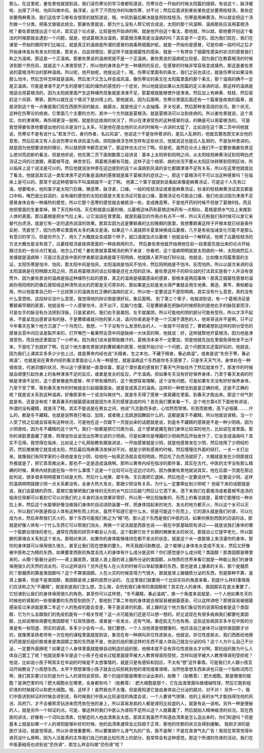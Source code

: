 那么，在这里呢，姜佐景他就提到说，我们读伤寒论的学习者都知道说，伤寒论在一开始的时候太阳篇的提纲，有说这个，脉浮缓啦、出得了汗啦、怕风叫做中风，脉浮紧，出不了汗而怕冷的叫做伤寒，对不对；然后后面讲到某些某些症状要用桂枝汤，某些症状要用麻黄汤，我们这些学习者有会很乖的就知道说，哦，中风到最后解决就是用到桂枝汤，伤寒是用麻黄汤，所以就会把这个汤剂做一个分类，把条文做彼此统合。那姜佐景就说，那为什么没有人帮它统合成说，太阳的那个风温啊、温病那些应该用葛根汤呢？姜佐景就提出这个论点，其实这个论点是，比较是他开始讲的啊，就是他开创这个看法，那他就，所以就，那他要开创这个看法的时候那就会遇到一个问题，就是，他说葛根汤治温病，那葛根汤果真是治温病的吗？其实是不一定的。因为我们现在，我们在课堂一开始的跟同学们比喻过，就是真正的温病是所谓的感冒的病毒帮细菌护航，就是一开始你是感冒，可是你病一段时间之后才开始身体各处有发炎的现象，那发炎，白血球增加，那这样子就是细菌性的感染，就是一个有搀杂了细菌性感染的状况的感冒我们称之为温病，那这是一个正温病。那姜佐景说的温病呢就不是一个正温病，姜佐景说的温病呢比较是，因为我们在教葛根汤的时候讲到那个热伤风，就是这个人津液受损了，所以他的身体会产生一种燥热的反应，在感冒的时候非常容易变成燥热，那这是姜佐景说的葛根汤所治的那种温病。所以呢，他开始呢，他提出这个，哦，伤寒论里面有的条文，我们之前也读过，就是伤寒论如果没有那么怕冷，然后怎样怎样就是温病，然后发汗又怎么样变成风温，像伤寒论的条文在太阳篇里面的那个条文，那个温病的确不一定是正温病，可能是津液不足产生的感冒引起的燥热的感觉的一个症状，所以他就说如果以太阳篇的定义来讲的话，那这样的温病是很适合用葛根汤的，因为太阳病里面产生这种燥热现象就是津液不足，那葛根就能够使升提津液，然后加上有麻黄、桂枝，然后驱赶这个风邪、寒邪，那所以就在这个情况下是对得上的。那他就说，因为后面啊，伤寒论里面后面还有一个篇章是痉病的篇章，就是讲到这个有一点像是我们现在西医所说的脑炎、脑膜炎，就是他这个人会抽搐、牙关咬紧，然后那种发高烧的状况。那个状况，这种在伤寒论的痉病，它里面几个主要的方剂，其中一个方剂就是葛根汤，就是葛根汤可以治到痉病的。所以姜佐景就说，这个其实，你的津液啊，再伤得更深一层啊，就是到达痉病的状况了，所以在津液受伤的这种感冒的话，的确是可以用葛根汤的。
可是我觉得姜佐景他要提出他的论点是没什么关系，可是他在提出他的论点的时候有一点讲的太猛了，比如说在这个第二页中间他就说，伤寒论不是有说什么“若发汗已，身灼热者，名曰风温”，他说这个不是张仲景讲的，是后人乱掰的，他就去篡改原文来合他的意思。然后后来又有人会说伤寒论有讲风温为病，阴阳脉俱浮怎样怎样有这些状况，他就说这也是后人乱掰的，不是张仲景讲的。就是因为他想要讲他的理论，所以就把原书都否定掉了，那这样也太过分了啊。但是呢，虽然在论点上我们不一定要依循姜佐景这么绝对而武断的看法，但是他却说，他在第二页下面倒数第三段讲说：基本上太阳转到阳明之间，从太阳桂枝麻黄汤证到阳明白虎汤证之间的过渡期，用葛根芩连、麻杏甘石、用葛根汤都有可能，这样子这个病邪、病的状况不要从太阳区块转移到阳明区块，所以临床上这个说法是可以的。然后他就说张仲景在这边提到的这个从温病到风温的变化都跟津液不足有关系，所以在这里他就提出了看法，他就说其实这一类型津液不足的象是温病的感冒就是属于葛根汤的症状之一。那这个葛根汤可不可以治这种感冒吗？在临床上是可以的，那至于说这种感冒叫不叫温病就不一定了啊。
他第二个案子就提到说看起来像是麻黄汤证，可是这个人先有口渴，想要喝水，他的案子是太阳穴巨痛，微恶寒，脉浮紧，口燥。一般的桂枝汤证或者是麻黄汤证，标准的桂枝麻黄汤证其实都是口中和，嘴巴是比较润的，会有燥的感觉的太阳初感是大青龙汤证可能会口燥，葛根汤证也可能会口燥，我们也说过因为津液不足感冒身体会有一种燥热的感觉，所以它那个恶寒的感觉就会被抵消一些，变成微恶寒。于是他开药的时候不但放了葛根6钱，而且他把里面的生姜拿掉，换了天花粉4钱。天花粉就是瓜蒌的根，瓜蒌根这味药和葛根这味药有一点相似，葛根是把水气拉上来推到人体的表面，那瓜蒌根是把水气拉上来，让它滋润在胃里面，就是到最后的作用点有点不一样，所以天花粉我们有时候可以拿它来替代白虎汤，就是它有一定的退热润湿的效果。那其实因为这是曹颖甫的比较晚期的医案，我想曹颖甫这样子开根本就已经是条件反射、凭直觉了，因为伤寒论里面有太多的条文是渴，如果这个人渴就把半夏拿掉换成瓜蒌根，几乎是有些加减变化可能不是那么有意识的学习，但是你开久了、用久了大概就会变成那个样子，就口渴就加点瓜蒌根！他就会给一个解释说，他用了瓜蒌桂枝汤的方法大概也是没有错了，瓜蒌桂枝汤是痉病里面的一种痉病用的方。
然后姜佐景他就开始用他在前一段里面先提出来的论点开始跟过去的一些论点打笔战，他怎么打呢？姜佐景就拿葛根汤的例子来说：你看吧，这个温病明明就是太阳病的一种，太阳病然后人发燥就是温病嘛！可是过去这些中医的学者都说温病是属于阳明病，他就跟人家开始打辩论战，他就说，比如像太阳篇里面的主证，太阳伤寒是怕冷、怕风，那太阳中风是怕风，太阳温病是怕风不怕冷，然后阳明病是不怕冷，反而怕热，所以以层次来讲的话太阳温病是在阳明跟太阳之间，而且用葛根汤的话比较像是还在太阳的区块。姜佐景这样子的辩论战的打法其实是我个人并没有很赞许，因为姜佐景说的温病是指这种燥热引起的感冒，真正的温病是细菌感染的感冒，那根本是两回事嘛！那真正细菌性感冒的温病你用阳明的药像石膏知母这种清热消炎的药那是无可厚非的，那如果是比较是发炎得严重就会用生地黄、黄连、黄芩、黄柏都会用，所以他是拿自己的一个比较狭义的温病去杠正确的温病的定义，所以他一定要说这不是阳明病，其实没有什么意思，真的没有什么意思啦，这段辩论没什么意思，我觉得他的辩论倒是很好玩，象后面啊。
到了第三个案子，他就讲到说，有一个葛根汤证是曹颖甫早期的医案，他就说有一个人感冒怕冷，流不出汗，后脑勺也僵，可是曹颖甫在把脉的时候把到的是他右手的脉弦紧而浮，可是左手的脉没有办法把到浮脉，只是紧紧的，我们右手是属阳，左手就属阴，所以可能他的阴的部分可能有受伤，所以才浮不起来，不能呈现出感冒该有的脉，于是曹颖甫就问他的家人说，请问你弟弟是不是一个沉溺于酒色的人，他哥哥说并不是啊，只不过今年春天在某个地方沉溺了一个月而已，我想，一下子没有什么发泄机会的人，一发就不可收拾了。曹颖甫想到这样的阴分受伤的感冒舌苔中间应该是裂开来的，打开嘴巴一看果然舌苔中间是缺掉一大块苔的啊，他就说：好，这样就帮他开葛根汤，因为他是津液受伤，而且他还里面加了一小杯米。因为我们说米是帮助酿汗的，葛根汤本来不一定要加，但是他就先加在里面免得他发不出汗来，于是吃了也就好了啊。在这个地方姜佐景就讲到曹颖甫的医案，他就开始讨论一个问题，这个问题其实还蛮好玩的，他就说，因为我们上课其实多多少少也上过。就是黄帝内经也说“夫精者，生之本也，不藏于精者，春必病温”，或者是说“冬伤于寒，春必病温”。也就是说在黄帝内经的看法里面会让人有一种感觉，就是温病这个东西是你冬天感冒了，只是冬天天气冷，身体处在一种很收敛，代谢迟缓的状况，所以这个感冒就一直潜伏着，那这个潜伏着的感冒到了春天气开始往外了然后就发作了，那发作的时候就会顺便引起你身上的各种津液不足的反应，或者是发炎的反应，产生温病。但如果冬天没有好好保养身体，乃至于春天发病的时候是津液不足的，这个感冒像是热感冒，样子带有燥热的，这个我想容易理解，这个没有问题。可是如果冬天没有好好保养身体，乃至于受了寒，等到春天发作的时候就会引起细菌感染，就是变成真正的温病，这样的一种想法到底是正确的呢，还是不正确的呢？就是说关系到这种温病，好像医家有一个说法叫做伏气，就是冬天得了感冒一直窝藏在里面，到春天才跑出来。那这个伏气到底是有、还是没有呢？果真春天的细菌感染就是因为冬天的感冒造成的吗？首先我们要来看一下，这个地方第4页下面他有讲说，所谓的没有藏精，就是泻了精，其实不能说是在男女之间，他说“凡志勤而多欲，心怵然而常惧，形劳而致倦，高下必相慕………什么的，都是冬不藏精。也就是说熬夜打电动、加班，或者晚上去跳游园舞蹈什么的，这都是属于不藏精，所以他就说肾精，当一个人受了损之后就会容易有这种状况，可是他在这一页跟下一页提出来的话题就是说，到底冬不藏精的感冒是不是一种少阴病，因为少阴肾经，因为冬不藏精的这个伏气，我们一般都是把它归类为说，这个感冒是藏在我们身体比较深的地方，比如说在肾里面。那你的肾脏里面藏了感冒，照理说你会呈现出伤寒论说的少阴病，可是如果你是埋藏的少阴病然后开始发作了，它会变成温病吗？其实不见得。我觉得在临床，比如说上个礼拜助教有跟我讲说，一开始感冒就是少阴，就是他感冒发在少阴，然后他用了少阴经的药，然后推推推它就变成太阳，然后最后用麻黄汤发掉对不对。就是少阴有感冒的时候，然后慢慢往外面的经打，一关一关打出来。就像我们有同学家的小孩他是发在少阴，给他吃一帖真武汤就会变阳明病，然后吃了白虎汤就好了。大概就是发在少阴那就往外推就是了，把它乖乖推出来，那也不一定是造成温病啊。那所以黄帝内经在指涉的那件事，其实在古代，中医的文字没有那么精确的时候，黄帝内经到底在指一件什么事情？这是一个比较可以在这边讨论的。因为像姜佐景他就说其实，他在后面一页就在那边批判说，很多很多明明感冒已经是大热，然后什么地黄、犀牛角、生石膏把它退掉，然后他还一定要说伏气、一定要说少阴，这样的温病明明就跟少阴一点关系都没有，全身大热大发炎，那跟少阴没有关系，为什么一定要牵扯到少阴呢？
他留下来的话题就是说，我们说葛根的药性，葛根它能够把我们身体的无形的水气拉过后脑勺然后让它洒下来，洒下来我们在葛根汤或者葛根芩连汤的临床应用都可以看到它可以对我们的上半身的消炎效果非常好，所以用一种比较抽象的、形而上的看法就是，葛根它能够拉一种水拉上来，然后这个水能够好像当做我们身体的自动消防装置一样，把身体烧起来的地方、发炎的地方都灭火，所以这个水可以灭火，所以我们中医是假设人体有这种形而上的水，虽然不知道它是什么水，但是可能这个形而上，它的源头就是我们的肾，可以化成为水，然后来帮我们灭火的，那个东西可能我们称之为“精”吧。那火这个东西是我们中医的词，如果你换到西医的词语的话，那就是好像人体有一个什么东西它可以帮我们消炎，再换一个说法就是西医也说——我在中医基础班有讲过——就是说我们身体的哪一个脏腑会很快的老化，通常在西医的研究中都会认为说，这个脏腑它处于长期的微微发炎的状况，那就会让它提早老化，所以脏腑的衰竭会关系到这个发炎。那相对来讲，如果你的身体能够维持在都不发炎的状态，就是这个水一直能够上来浇灌你的身体，那你的身体就可以保用很久很久，甚至比我们现在想象的要久。
昨天我就问助教说，这个能够让身体发炎变成不发炎，然后又好像被中医称之为精的东西，如果要拿西医的角度去找人的身体有什么成分是这样？你们感觉是什么成分呢？类固醇！那类固醇是哪里来的，从哪个脏器分泌的——肾上腺皮质，就是人肾上面的肾上腺所分泌的类固醇，从物质的世界来看它就是一种能让我们的身体保用很久的天然的消炎剂，可以这样说吗？另外还有人在火灾的时候可以举起很重的东西，那也是肾上腺素的关系，那个是髓质的？那髓质的算是类固醇吗？这个不算类固醇。人在火灾的时候变得力气很大，那就是肾上腺髓质分泌的东西，但是那种不算，是肾上腺素，但是不是类固醇，类固醇是肾上腺的皮质分泌的。
在这里我们就要用一个比较实际的角度来看，到底什么样的事情我们应该称之为“不藏精”，就是到底我们怎么想，怎么做，会伤到我们身体的类固醇呢？其实在人的身体，类固醇实在是太重要了，它扮演到让我们的身体保用很久的角色，甚至你可以这样想，“冬不藏精，春必温病”，换一个角度来说就是，一个人他如果冬天的时候他的肾脏的一些很重要的东西受到损伤了，那他到了第二年他的身体就会很容易被细菌感染，可以这样讲吧？那很容易被细菌感染反过来讲就是第二年这个人的免疫机能会变差，等于是说肾的机能，肾上腺的这个地方我们象征性的说肾阳或者是这个类固醇，它为什么会跟我们的免疫机能有一个相关性呢？这一点可能我们还是可以想一想的。好比说现在有很多疾病我们都要吃类固醇，比如说哪些病要吃类固醇呢？红斑性狼疮，或者是一些发炎，还有气喘，重症肌无力也有用，这些这些病其实多半在中医的分类是有一些阳虚、阴实的调调，多多少少会有一点。我们要想，一个人当他肾是很健康的，他应该自己身体可以提供类固醇才对的，就像萧圣扬老师有一次在他的课程里面就提到说，象现在有一种病叫异位性皮肤炎，他就说，异位性皮肤炎，我们西医给他擦的药就是抗组织胺或者是类固醇之类的东西是不是，他说抗组织胺这样的东西不是人体自己就会分泌的吗？这个人为什么自己不分泌，一定要外面擦呢？如果这个人身体里面就能够自动制造抗组织胺，他根本就不会有异位性皮肤炎才对啊，那抗组织胺为什么人体自己罢工了呢？他就说那多半是这个小孩子在成长过程里面提早被大人教育得肾阳受损，怎样叫提早被大人教育得肾阳受损呢？他说，比如说小孩子啊其实在年幼的时候是不太想事情的，就是只是有感知和回应，不太有“想”这件事情。可是我们大人跟小孩互动开始教会了小孩想东西，太早干预想事情小孩子就会比较损耗到他的肾阳或者肾精，当然他拿想东西来讲也只是一个指称词而已啊，我们其实要讨论的是为什么人的肾阳会受损。那个抗组织胺是哪里分泌出来的，助教？（助教答）：肥大细胞。那是哪里的细胞？是淋巴里的吗？肥大细胞长在哪里，全身都有吗？（助教答）：肥大细胞是那个，它在血液里面叫做嗜碱性球，然后它跑到组织液的时候就可以称肥大细胞。哦，这样子！虽然我也不太懂，但是我知道它是由身体自己分泌的就对，对不对！
另外一个，我们中医讲到辩证的时候会讲到说，有时候我们中医从比较迷信的角度会说，一个人要肾气很够，他的上来的水气才能挡得住他的风池、风府穴，才不会被邪灵钻进来而凭依在他的身上，所以容易发疯的人都是肾阳比较虚的人，就是有此一说啦。另外一种是便秘的人，就是另外一个辩证的点。可是，像这样的我们中医认为肾阳不足所以这个人就着魔了，然后就陷入精神崩溃的状况。现在西医的讲法，好像有一个词叫血清素，忧郁症的人他血清素会太低，那其实我虽然不知道血清素是怎么造出来的，你们知道吗？但是基本上就是如果一个人的肾阳能够补好的时候，他的血清素通常会比较趋于正常，那他的忧郁的状况会得到缓解。
我刚才讲的是医疗活动，就是觉得说，所以补肾很重要啊，所以要推销什么肾气丸的广告，我不是啊！不是在卖肾气丸广告！我现在常常觉得补肾药没什么用啊，因为人活着真的主导我们自己的是比较形而上的部分，我常常会有这种感觉。那这个所谓的伤肾的活动，我们在中医基础班也讲到说“恐伤肾”，那怎么样会叫做“恐伤肾”呢？
